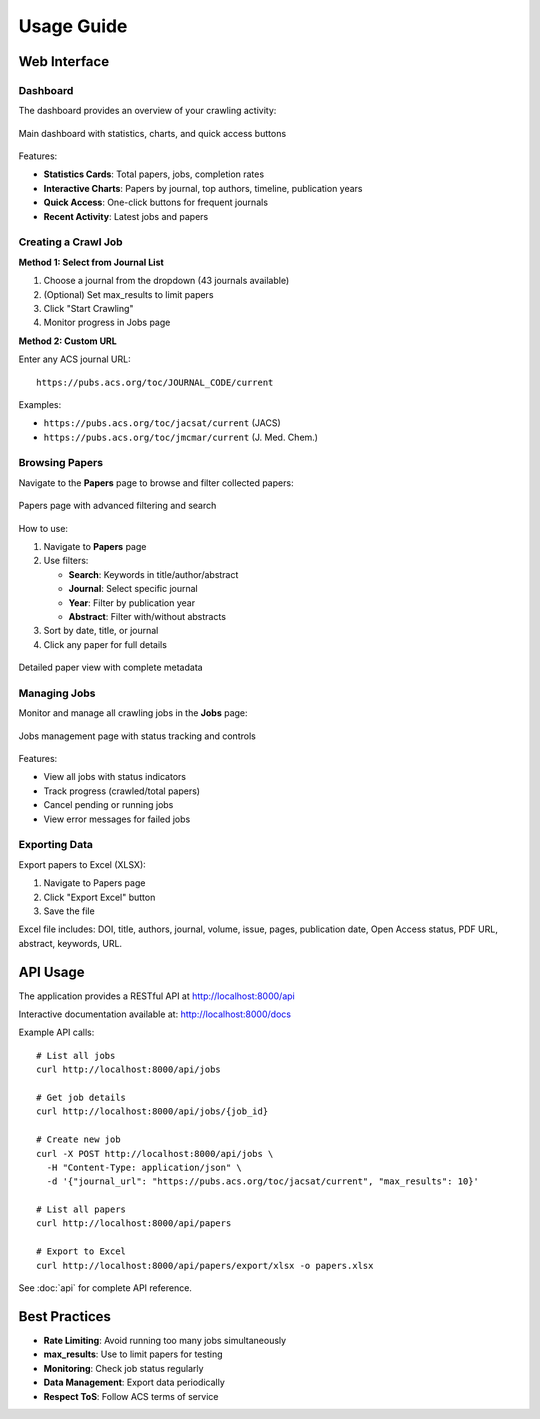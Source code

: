 Usage Guide
===========

Web Interface
-------------

Dashboard
~~~~~~~~~

The dashboard provides an overview of your crawling activity:

.. figure:: /_static/index.png
   :alt: Dashboard Screenshot
   :align: center
   :width: 90%

   Main dashboard with statistics, charts, and quick access buttons

Features:

* **Statistics Cards**: Total papers, jobs, completion rates
* **Interactive Charts**: Papers by journal, top authors, timeline, publication years
* **Quick Access**: One-click buttons for frequent journals
* **Recent Activity**: Latest jobs and papers

Creating a Crawl Job
~~~~~~~~~~~~~~~~~~~~

**Method 1: Select from Journal List**

1. Choose a journal from the dropdown (43 journals available)
2. (Optional) Set max_results to limit papers
3. Click "Start Crawling"
4. Monitor progress in Jobs page

**Method 2: Custom URL**

Enter any ACS journal URL::

    https://pubs.acs.org/toc/JOURNAL_CODE/current

Examples:

* ``https://pubs.acs.org/toc/jacsat/current`` (JACS)
* ``https://pubs.acs.org/toc/jmcmar/current`` (J. Med. Chem.)

Browsing Papers
~~~~~~~~~~~~~~~

Navigate to the **Papers** page to browse and filter collected papers:

.. figure:: /_static/papers.png
   :alt: Papers List Screenshot
   :align: center
   :width: 90%

   Papers page with advanced filtering and search

How to use:

1. Navigate to **Papers** page
2. Use filters:

   * **Search**: Keywords in title/author/abstract
   * **Journal**: Select specific journal
   * **Year**: Filter by publication year
   * **Abstract**: Filter with/without abstracts

3. Sort by date, title, or journal
4. Click any paper for full details

.. figure:: /_static/paper_detail.png
   :alt: Paper Detail Screenshot
   :align: center
   :width: 90%

   Detailed paper view with complete metadata

Managing Jobs
~~~~~~~~~~~~~

Monitor and manage all crawling jobs in the **Jobs** page:

.. figure:: /_static/jobs.png
   :alt: Jobs Page Screenshot
   :align: center
   :width: 90%

   Jobs management page with status tracking and controls

Features:

* View all jobs with status indicators
* Track progress (crawled/total papers)
* Cancel pending or running jobs
* View error messages for failed jobs

Exporting Data
~~~~~~~~~~~~~~

Export papers to Excel (XLSX):

1. Navigate to Papers page
2. Click "Export Excel" button
3. Save the file

Excel file includes: DOI, title, authors, journal, volume, issue, pages, publication date, Open Access status, PDF URL, abstract, keywords, URL.

API Usage
---------

The application provides a RESTful API at http://localhost:8000/api

Interactive documentation available at: http://localhost:8000/docs

Example API calls::

    # List all jobs
    curl http://localhost:8000/api/jobs

    # Get job details
    curl http://localhost:8000/api/jobs/{job_id}

    # Create new job
    curl -X POST http://localhost:8000/api/jobs \
      -H "Content-Type: application/json" \
      -d '{"journal_url": "https://pubs.acs.org/toc/jacsat/current", "max_results": 10}'

    # List all papers
    curl http://localhost:8000/api/papers

    # Export to Excel
    curl http://localhost:8000/api/papers/export/xlsx -o papers.xlsx

See :doc:`api` for complete API reference.

Best Practices
--------------

* **Rate Limiting**: Avoid running too many jobs simultaneously
* **max_results**: Use to limit papers for testing
* **Monitoring**: Check job status regularly
* **Data Management**: Export data periodically
* **Respect ToS**: Follow ACS terms of service

